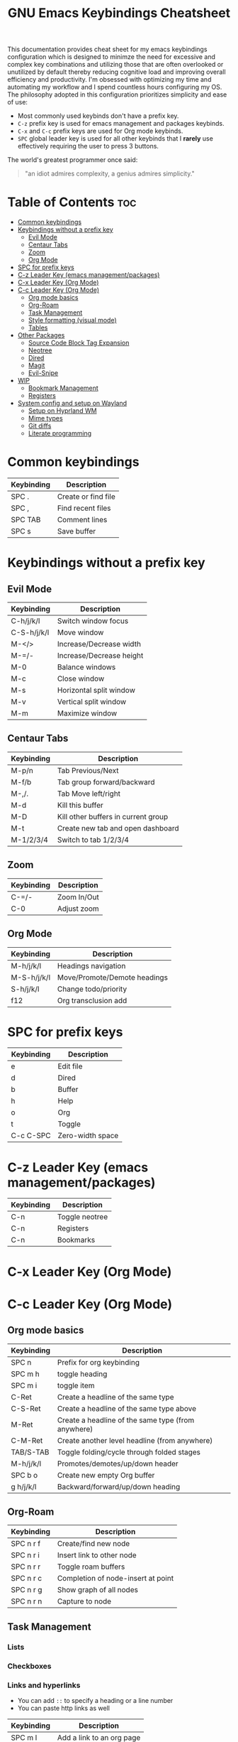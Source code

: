 #+title: GNU Emacs Keybindings Cheatsheet

This documentation provides cheat sheet for my emacs keybindings configuration which is designed to minimze the need for excessive and complex key combinations and utilizing those that are often overlooked or unutilized by default thereby reducing cognitive load and improving overall efficiency and productivity. I'm obsessed with optimizing my time and automating my workflow and I spend countless hours configuring my OS. The philosophy adopted in this configuration prioritizes simplicity and ease of use:
  - Most commonly used keybinds don't have a prefix key.
  - =C-z= prefix key is used for emacs management and packages keybinds.
  - =C-x= and =C-c= prefix keys are used for Org mode keybinds.
  - =SPC= global leader key is used for all other keybinds that I *rarely* use effectively requiring the user to press 3 buttons.

The world's greatest programmer once said:
#+begin_quote
"an idiot admires complexity, a genius admires simplicity."
#+end_quote

* Table of Contents :toc:
- [[#common-keybindings][Common keybindings]]
- [[#keybindings-without-a-prefix-key][Keybindings without a prefix key]]
  - [[#evil-mode][Evil Mode]]
  - [[#centaur-tabs][Centaur Tabs]]
  - [[#zoom][Zoom]]
  - [[#org-mode][Org Mode]]
- [[#spc-for-prefix-keys][SPC for prefix keys]]
- [[#c-z-leader-key-emacs-managementpackages][C-z Leader Key (emacs management/packages)]]
- [[#c-x-leader-key-org-mode][C-x Leader Key (Org Mode)]]
- [[#c-c-leader-key-org-mode][C-c Leader Key (Org Mode)]]
  - [[#org-mode-basics][Org mode basics]]
  - [[#org-roam][Org-Roam]]
  - [[#task-management][Task Management]]
  - [[#style-formatting-visual-mode][Style formatting (visual mode)]]
  - [[#tables][Tables]]
- [[#other-packages][Other Packages]]
  - [[#source-code-block-tag-expansion][Source Code Block Tag Expansion]]
  - [[#neotree][Neotree]]
  - [[#dired][Dired]]
  - [[#magit][Magit]]
  - [[#evil-snipe][Evil-Snipe]]
- [[#wip][WIP]]
  - [[#bookmark-management][Bookmark Management]]
  - [[#registers][Registers]]
- [[#system-config-and-setup-on-wayland][System config and setup on Wayland]]
  - [[#setup-on-hyprland-wm][Setup on Hyprland WM]]
  - [[#mime-types][Mime types]]
  - [[#git-diffs][Git diffs]]
  - [[#literate-programming][Literate programming]]

* Common keybindings
| Keybinding | Description         |
|------------+---------------------|
| SPC .      | Create or find file |
| SPC ,      | Find recent files   |
| SPC TAB    | Comment lines       |
| SPC s      | Save buffer         |

* Keybindings without a prefix key
** Evil Mode
| Keybinding  | Description              |
|-------------+--------------------------|
| C-h/j/k/l   | Switch window focus      |
| C-S-h/j/k/l | Move window              |
| M-</>       | Increase/Decrease width  |
| M-=/-       | Increase/Decrease height |
| M-0         | Balance windows          |
| M-c         | Close window             |
| M-s         | Horizontal split window  |
| M-v         | Vertical split window    |
| M-m         | Maximize window          |

** Centaur Tabs
| Keybinding | Description                         |
|------------+-------------------------------------|
| M-p/n      | Tab Previous/Next                   |
| M-f/b      | Tab group forward/backward          |
| M-,/.      | Tab Move left/right                 |
| M-d        | Kill this buffer                    |
| M-D        | Kill other buffers in current group |
| M-t        | Create new tab and open dashboard   |
| M-1/2/3/4  | Switch to tab 1/2/3/4               |

** Zoom
| Keybinding  | Description                         |
|-------------+-------------------------------------|
| C-=/-       | Zoom In/Out                         |
| C-0         | Adjust zoom                         |

** Org Mode
| Keybinding  | Description                  |
|-------------+------------------------------|
| M-h/j/k/l   | Headings navigation          |
| M-S-h/j/k/l | Move/Promote/Demote headings |
| S-h/j/k/l   | Change todo/priority         |
| f12         | Org transclusion add         |

* SPC for prefix keys

| Keybinding | Description      |
|------------+------------------|
| e          | Edit file        |
| d          | Dired            |
| b          | Buffer           |
| h          | Help             |
| o          | Org              |
| t          | Toggle           |
| C-c C-SPC  | Zero-width space |

* C-z Leader Key (emacs management/packages)

| Keybinding | Description    |
|------------+----------------|
| C-n        | Toggle neotree |
| C-n        | Registers      |
| C-n        | Bookmarks      |

* C-x Leader Key (Org Mode)
* C-c Leader Key (Org Mode)

** Org mode basics
| Keybinding | Description                                        |
|------------+----------------------------------------------------|
| SPC n      | Prefix for org keybinding                          |
| SPC m h    | toggle heading                                     |
| SPC m i    | toggle item                                        |
| C-Ret      | Create a headline of the same type                 |
| C-S-Ret    | Create a headline of the same type above           |
| M-Ret      | Create a headline of the same type (from anywhere) |
| C-M-Ret    | Create another level headline (from anywhere)      |
| TAB/S-TAB  | Toggle folding/cycle through folded stages         |
| M-h/j/k/l  | Promotes/demotes/up/down header                    |
| SPC b o    | Create new empty Org buffer                        |
| g h/j/k/l  | Backward/forward/up/down heading                   |

** Org-Roam
| Keybinding | Description                        |
|------------+------------------------------------|
| SPC n r f  | Create/find new node               |
| SPC n r i  | Insert link to other node          |
| SPC n r r  | Toggle roam buffers                |
| SPC n r c  | Completion of node-insert at point |
| SPC n r g  | Show graph of all nodes            |
| SPC n r n  | Capture to node                    |

** Task Management
*** Lists
*** Checkboxes
*** Links and hyperlinks
- You can add =::= to specify a heading or a line number
- You can paste http links as well

| Keybinding | Description               |
|------------+---------------------------|
| SPC m l    | Add a link to an org page |
| SPC m l f  | Insert file link          |

** Style formatting (visual mode)

| Keybinding | Description |
|------------+-------------|
| m          | Bold        |
| /          | Italic      |
| .          | Green color |

** Tables
To create a table just start typing: =| table | name | description=

| Keybinding          | Description                                   |
|---------------------+-----------------------------------------------|
| TAB/S-Tab           | Forward/backward                              |
| SPC m b -           | Make org table headline                       |
| S-Ret               | Duplicate a field in the call below           |
| C-Ret (normal mode) | Create new table below                        |
| Ret (normal mode)   | Clear the field and enter insert mode         |
| M-h/j/k/l           | The same essential keybindings for navigation |
| M-S-j/k             | Insert a new row above/delete current row     |
| o                   | Insert new roam and move to the beginning     |

* Other Packages
** Source Code Block Tag Expansion

| Typing the below + TAB | Expands to ...                          |
|------------------------+-----------------------------------------|
| <a                     | '#+BEGIN_EXPORT ascii' … '#+END_EXPORT  |
| <c                     | '#+BEGIN_CENTER' … '#+END_CENTER'       |
| <C                     | '#+BEGIN_COMMENT' … '#+END_COMMENT'     |
| <e                     | '#+BEGIN_EXAMPLE' … '#+END_EXAMPLE'     |
| <E                     | '#+BEGIN_EXPORT' … '#+END_EXPORT'       |
| <h                     | '#+BEGIN_EXPORT html' … '#+END_EXPORT'  |
| <l                     | '#+BEGIN_EXPORT latex' … '#+END_EXPORT' |
| <q                     | '#+BEGIN_QUOTE' … '#+END_QUOTE'         |
| <s                     | '#+BEGIN_SRC' … '#+END_SRC'             |
| <v                     | '#+BEGIN_VERSE' … '#+END_VERSE'         |

** Neotree

| Keybinding  | Description                                                      |
|-------------+------------------------------------------------------------------|
| n/p         | Next/previous line                                               |
| SPC/RET/TAB | Open current iterm if it's a file. Fold/unfold if it's directory |
| U           | Go up a directory                                                |
| g           | Refresh                                                          |
| A           | Maximize/Minimize the Neotree widno                              |
| H           | Toggle display hidden files                                      |
| O           | Recursively open a directory                                     |
| C-c C-n     | Create a file or create a directory if filename ends with a '/'  |
| C-c C-d     | Delete a file or a directory                                     |
| C-c C-r     | Rename a file or a directory                                     |
| C-c C-c     | Change the root directory                                        |
| C-c C-p     | Copy a file or a directory                                       |

** Dired

| Keybinding | Description                                        |
|------------+----------------------------------------------------|
| h/j/k/l    | left/down/up/right                                 |
| C          | Create a new subdirectory                          |
| m          | Mark files or directories for operations           |
| u          | Unmark previously marked files or directories      |
| U          | Unmark all marked fiels or directories             |
| d          | Delete marked files or directories                 |
| R          | Rename/move current or marked files                |
| C          | Copy current or marked files                       |
| +          | Create an empty file                               |
| =          | Compare files with their backups or other versions |
| (          | Toggle detailed listing on/off                     |
| )          | Toggle git information on/off                      |
| TAB        | Toggle viewing subtree at point                    |
| Q          | Toggle read-only mode for the current Dired buffer |

** Magit
** Evil-Snipe
*** Inline navigation
*** Long distance navigation

* WIP
** Bookmark Management
| Keybinding | Description                            |
|------------+----------------------------------------|
| SPC b L    | List bookmarks                         |
| SPC b m    | Set bookmark                           |
| SPC b M    | Delete bookmark                        |
| SPC b w    | Save current bookmark to bookmark file |

** Registers
| Keybinding | Description                      |
|------------+----------------------------------|
| SPC r c    | Copy to register                 |
| SPC r f    | Frameset to register             |
| SPC r i    | Insert contents of register      |
| SPC r j    | Jump to register                 |
| SPC r l    | List registers                   |
| SPC r n    | Number to register               |
| SPC r r    | Interactively choose a register  |
| SPC r v    | View a register                  |
| SPC r w    | Window configuration to register |
| SPC r +    | Increment register               |
| SPC r SPC  | Point to register                |

* System config and setup on Wayland
** Setup on Hyprland WM
1. Run my installer script
   #+begin_src bash
    bash <(curl -s https://raw.githubusercontent.com/Twilight4/arch-setup/main/tool-scripts/emacs.sh)
    #+end_src

2. Add emacs daemon mode to =autostart.conf=
   #+begin_src bash
    exec-once=emacs --daemon
   #+end_src

3. Add emacs client to autostart in =autolaunch= script
   #+begin_src
     hyprctl keyword windowrule "workspace 4 silent,emacs" && sleep 3 && hyprctl dispatch exec "emacsclient -c -a emacs"   # sleep 3 waits for emacs --daemon from autstart.conf to start
     hyprctl keyword windowrule "unset,emacs"
   #+end_src

4. Set vars in =.zshenv=
   #+begin_src bash
    EDITOR="emacsclient -c -a emacs"
    ALTERNATE_EDITOR=""
   #+end_src

5. Add a keybinding for launching emacs client in =keybinds.conf=
   #+begin_src bash
    bind = SUPER, E, exec, pgrep 'emacs' && hyprctl dispatch focuswindow '^emacs$' || hyprctl dispatch exec 'emacsclient -c -a emacs'
   #+end_src

** Mime types
Org mode isn't recognised as it's own mime type by default, but that can easily be changed with the following file. For system-wide changes try ~/usr/share/mime/packages/org.xml~.

#+begin_src xml
<mime-info xmlns='http://www.freedesktop.org/standards/shared-mime-info'>
  <mime-type type="text/org">
    <comment>Emacs Org-mode File</comment>
    <glob pattern="*.org"/>
    <alias type="text/org"/>
  </mime-type>
</mime-info>
#+end_src

What's nice is that Papirus [[https://github.com/PapirusDevelopmentTeam/papirus-icon-theme/commit/a10fb7f2423d5e30b9c4477416ccdc93c4f3849d][now]] has an icon for =text/org=. One simply needs to refresh their mime database
#+begin_src shell
update-mime-database ~/config/.local/share/mime
#+end_src

Then set Emacs as the default editor
#+begin_src shell
xdg-mime default emacs.desktop text/org
#+end_src

** Git diffs
Protesilaos wrote a [[https://protesilaos.com/codelog/2021-01-26-git-diff-hunk-elisp-org/][very helpful article]] in which he explains how to change the git diff chunk heading to something more useful than just the immediate line above the hunk --- like the parent heading.

This can be achieved by first adding a new diff mode to git in =~/.config/git/attributes=
#+begin_src fundamental
,*.org   diff=org
#+end_src

Then adding a regex for it to =~/.config/git/config=
#+begin_src gitconfig
[diff "org"]
  xfuncname = "^(\\*+ +.*)$"
#+end_src

** Literate programming
1. =<s *TAB*=
2. define which file should be it tangled
   in the beginning
   - =+property header-args :tangle config.el=
   or with the code block
   - =#+begin_src xml :tangle ~/.local/share/mime/packages/org.xml :mkdirp yes :comments no=
3. Go to the beginning of the line and press: =C-c C-c=
4. If tangled file hasn't been created use: =org-babel-tangle=
